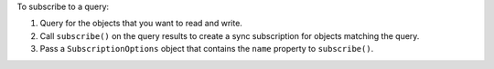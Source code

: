 To subscribe to a query:

#. Query for the objects that you want to read and write.
#. Call ``subscribe()`` on the query results to create a sync subscription for
   objects matching the query.
#. Pass a ``SubscriptionOptions`` object that contains the ``name`` property to
   ``subscribe()``.
